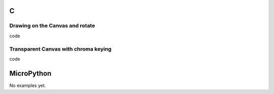 C
^

Drawing on the Canvas and rotate 
""""""""""""""""""""""""""""""""""

.. image:: /lv_examples/src/lv_ex_widgets/lv_ex_canvas/lv_ex_canvas_1.*
  :alt: Simple Canvas example in LittlevGL

.. container:: toggle

    .. container:: header
    
      code

    .. literalinclude:: /lv_examples/src/lv_ex_widgets/lv_ex_canvas/lv_ex_canvas_1.c
      :language: c

Transparent Canvas with chroma keying
""""""""""""""""""""""""""""""""""""""

.. image:: /lv_examples/src/lv_ex_widgets/lv_ex_canvas/lv_ex_canvas_2.*
  :alt: Handle transparency on a canvas with indexed color format

.. container:: toggle

    .. container:: header
    
      code

    .. literalinclude:: /lv_examples/src/lv_ex_widgets/lv_ex_canvas/lv_ex_canvas_2.c
      :language: c


MicroPython
^^^^^^^^^^^

No examples yet.
